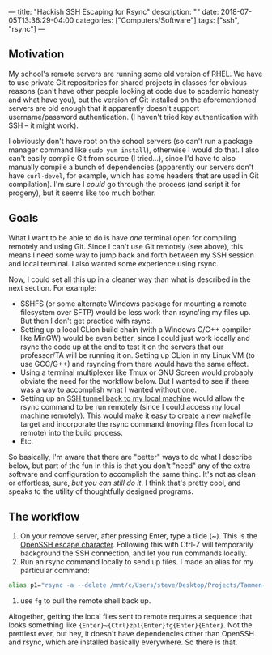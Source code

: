 ---
title: "Hackish SSH Escaping for Rsync"
description: ""
date: 2018-07-05T13:36:29-04:00
categories: ["Computers/Software"]
tags: ["ssh", "rsync"]
---

** Motivation

My school's remote servers are running some old version of RHEL. We have to use private Git repositories for shared projects in classes for obvious reasons (can't have other people looking at code due to academic honesty and what have you), but the version of Git installed on the aforementioned servers are old enough that it apparently doesn't support username/password authentication. (I haven't tried key authentication with SSH -- it might work).

I obviously don't have root on the school servers (so can't run a package manager command like =sudo yum install=), otherwise I would do that. I also can't easily compile Git from source (I tried...), since I'd have to also manually compile a bunch of dependencies (apparently our servers don't have =curl-devel=, for example, which has some headers that are used in Git compilation). I'm sure I /could/ go through the process (and script it for progeny), but it seems like too much bother.

** Goals

What I want to be able to do is have /one/ terminal open for compiling remotely and using Git. Since I can't use Git remotely (see above), this means I need some way to jump back and forth between my SSH session and local terminal. I also wanted some experience using rsync.

Now, I could set all this up in a cleaner way than what is described in the next section. For example:

- SSHFS (or some alternate Windows package for mounting a remote filesystem over SFTP) would be less work than rsync'ing my files up. But then I don't get practice with rsync.
- Setting up a local CLion build chain (with a Windows C/C++ compiler like MinGW) would be even better, since I could just work locally and rsync the code up at the end to test it on the servers that our professor/TA will be running it on. Setting up CLion in my Linux VM (to use GCC/G++) and rsyncing from there would have the same effect.
- Using a terminal multiplexer like Tmux or GNU Screen would probably obviate the need for the workflow below. But I wanted to see if there was a way to accomplish what I wanted without one.
- Setting up an [[https://serverfault.com/questions/175798/ssh-back-to-the-local-machine-from-a-remote-ssh-session][SSH tunnel back to my local machine]] would allow the rsync command to be run remotely (since I could access my local machine remotely). This would make it easy to create a new makefile target and incorporate the rsync command (moving files from local to remote) into the build process.
- Etc.

So basically, I'm aware that there are "better" ways to do what I describe below, but part of the fun in this is that you don't "need" any of the extra software and configuration to accomplish the same thing. It's not as clean or effortless, sure, /but you can still do it/. I think that's pretty cool, and speaks to the utility of thoughtfully designed programs.

** The workflow

1. On your remove server, after pressing Enter, type a tilde (~). This is the [[https://lonesysadmin.net/2011/11/08/ssh-escape-sequences-aka-kill-dead-ssh-sessions/][OpenSSH escape character]]. Following this with Ctrl-Z will temporarily background the SSH connection, and let you run commands locally.
2. Run an rsync command locally to send up files. I made an alias for my particular command: 

#+BEGIN_SRC bash
alias p1="rsync -a --delete /mnt/c/Users/steve/Desktop/Projects/Tammen-Steven-p1/ tammen@nike.cs.uga.edu:/home/ugrads/tammen/Tammen-Steven-p1"
#+END_SRC

3. use =fg= to pull the remote shell back up.

Altogether, getting the local files sent to remote requires a sequence that looks something like ={Enter}~{Ctrl}zp1{Enter}fg{Enter}{Enter}=. Not the prettiest ever, but hey, it doesn't have dependencies other than OpenSSH and rsync, which are installed basically everywhere. So there is that.


